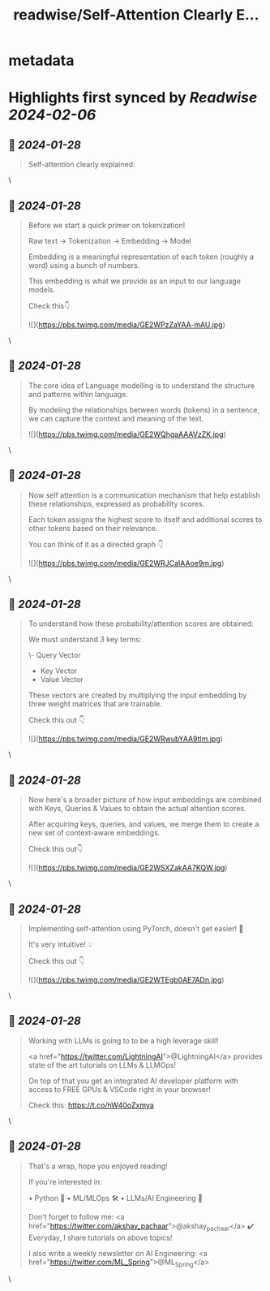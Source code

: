 :PROPERTIES:
:title: readwise/Self-Attention Clearly E...
:END:


* metadata
:PROPERTIES:
:author: [[akshay_pachaar on Twitter]]
:full-title: "Self-Attention Clearly E..."
:category: [[tweets]]
:url: https://twitter.com/akshay_pachaar/status/1751221018679759168
:image-url: https://pbs.twimg.com/profile_images/1578327351544360960/YFpWSWIX.jpg
:END:

* Highlights first synced by [[Readwise]] [[2024-02-06]]
** 📌 [[2024-01-28]]
#+BEGIN_QUOTE
Self-attention clearly explained: 
#+END_QUOTE\
** 📌 [[2024-01-28]]
#+BEGIN_QUOTE
Before we start a quick primer on tokenization!

Raw text → Tokenization → Embedding → Model

Embedding is a meaningful representation of each token (roughly a word) using a bunch of numbers.

This embedding is what we provide as an input to our language models.

Check this👇 

![](https://pbs.twimg.com/media/GE2WPzZaYAA-mAU.jpg) 
#+END_QUOTE\
** 📌 [[2024-01-28]]
#+BEGIN_QUOTE
The core idea of Language modelling is to understand the structure and patterns within language.

By modeling the relationships between words (tokens) in a sentence, we can capture the context and meaning of the text. 

![](https://pbs.twimg.com/media/GE2WQhgaAAAVzZK.jpg) 
#+END_QUOTE\
** 📌 [[2024-01-28]]
#+BEGIN_QUOTE
Now self attention is a communication mechanism that help establish these relationships, expressed as probability scores.

Each token assigns the highest score to itself and additional scores to other tokens based on their relevance.

You can think of it as a directed graph 👇 

![](https://pbs.twimg.com/media/GE2WRJCaIAAoe9m.jpg) 
#+END_QUOTE\
** 📌 [[2024-01-28]]
#+BEGIN_QUOTE
To understand how these probability/attention scores are obtained:

We must understand 3 key terms:

\- Query Vector
- Key Vector
- Value Vector

These vectors are created by multiplying the input embedding by three weight matrices that are trainable.

Check this out 👇 

![](https://pbs.twimg.com/media/GE2WRwubYAA9tlm.jpg) 
#+END_QUOTE\
** 📌 [[2024-01-28]]
#+BEGIN_QUOTE
Now here's a broader picture of how input embeddings are combined with Keys, Queries & Values to obtain the actual attention scores.

After acquiring keys, queries, and values, we merge them to create a new set of context-aware embeddings.

Check this out👇 

![](https://pbs.twimg.com/media/GE2WSXZakAA7KQW.jpg) 
#+END_QUOTE\
** 📌 [[2024-01-28]]
#+BEGIN_QUOTE
Implementing self-attention using PyTorch, doesn't get easier! 🚀

It's very intuitive! 💡

Check this out 👇 

![](https://pbs.twimg.com/media/GE2WTEgb0AE7ADn.jpg) 
#+END_QUOTE\
** 📌 [[2024-01-28]]
#+BEGIN_QUOTE
Working with LLMs is going to to be a high leverage skill!

<a href="https://twitter.com/LightningAI">@LightningAI</a> provides state of the art tutorials on LLMs & LLMOps!

On top of that you get an integrated AI developer platform with access to FREE GPUs & VSCode right in your browser!

Check this: https://t.co/hW40oZxmya 
#+END_QUOTE\
** 📌 [[2024-01-28]]
#+BEGIN_QUOTE
That's a wrap, hope you enjoyed reading!

If you're interested in:

• Python 🐍
• ML/MLOps 🛠
• LLMs/AI Engineering 🧠

Don't forget to follow me: <a href="https://twitter.com/akshay_pachaar">@akshay_pachaar</a> ✔️
Everyday, I share tutorials on above topics!

I also write a weekly newsletter on AI Engineering: <a href="https://twitter.com/ML_Spring">@ML_Spring</a> 
#+END_QUOTE\
